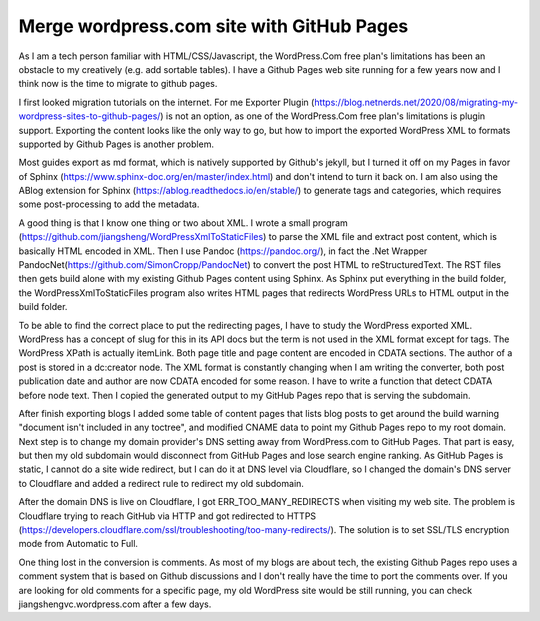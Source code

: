 Merge wordpress.com site with GitHub Pages
=========================================================================================================

.. post:: 7 May, 2025
   :tags: Cloudflare, ABlog, DNS
   :category: Sphinx, WordPress
   :author: me
   :nocomments:

As I am a tech person familiar with HTML/CSS/Javascript, the WordPress.Com free plan's limitations has been an obstacle to my creatively (e.g. add sortable tables). I have a Github Pages web site running for a few years now and I think now is the time to migrate to github pages. 

I first looked migration tutorials on the internet.  For me Exporter Plugin (https://blog.netnerds.net/2020/08/migrating-my-wordpress-sites-to-github-pages/) is not an option, as one of the WordPress.Com free plan's limitations is plugin support. Exporting the content looks like the only way to go, but how to import the exported WordPress XML to formats supported by Github Pages is another problem. 

Most guides export as md format, which is natively supported by Github's jekyll, but I turned it off on my Pages in favor of Sphinx (https://www.sphinx-doc.org/en/master/index.html) and don't intend to turn it back on. I am also using the ABlog extension for Sphinx (https://ablog.readthedocs.io/en/stable/) to generate tags and categories, which requires some post-processing to add the metadata. 

A good thing is that I know one thing or two about XML. I wrote a small program (https://github.com/jiangsheng/WordPressXmlToStaticFiles) to parse the XML file and extract post content, which is basically HTML encoded in XML. Then I use Pandoc (https://pandoc.org/), in fact the .Net Wrapper PandocNet(https://github.com/SimonCropp/PandocNet) to convert the post HTML to reStructuredText. The RST files then gets build alone with my existing Github Pages content using Sphinx. As Sphinx put everything in the build folder, the WordPressXmlToStaticFiles program also writes HTML pages that redirects WordPress URLs to HTML output in the build folder. 

To be able to find the correct place to put the redirecting pages, I have to study the WordPress exported XML. WordPress has a concept of slug for this in its API docs but the term is not used in the XML format except for tags. The WordPress XPath is actually item\Link. Both page title and page content are encoded in CDATA sections. The author of a post is stored in a dc:creator node. The XML format is constantly changing when I am writing the converter, both post publication date and author are now CDATA encoded for some reason. I have to write a function that detect CDATA before node text. Then I copied the generated output to my GitHub Pages repo that is serving the subdomain. 

After finish exporting blogs I added some table of content pages that lists blog posts to get around the build warning "document isn't included in any toctree", and modified CNAME data to point my Github Pages repo to my root domain. Next step is to change my domain provider's DNS setting away from WordPress.com to GitHub Pages. That part is easy, but then my old subdomain would disconnect from GitHub Pages and lose search engine ranking. As GitHub Pages is static, I cannot do a site wide redirect, but I can do it at DNS level via Cloudflare, so I changed the domain's DNS server to Cloudflare and added a redirect rule to redirect my old subdomain. 

After the domain DNS is live on Cloudflare, I got ERR_TOO_MANY_REDIRECTS when visiting my web site. The problem is Cloudflare trying to reach GitHub via HTTP and got redirected to HTTPS (https://developers.cloudflare.com/ssl/troubleshooting/too-many-redirects/). The solution is to set SSL/TLS encryption mode from Automatic to Full. 

One thing lost in the conversion is comments. As most of my blogs are about tech, the existing Github Pages repo uses a comment system that is based on Github discussions and I don't really have the time to port the comments over. If you are looking for old comments for a specific page, my old WordPress site would be still running, you can check jiangshengvc.wordpress.com after a few days. 







